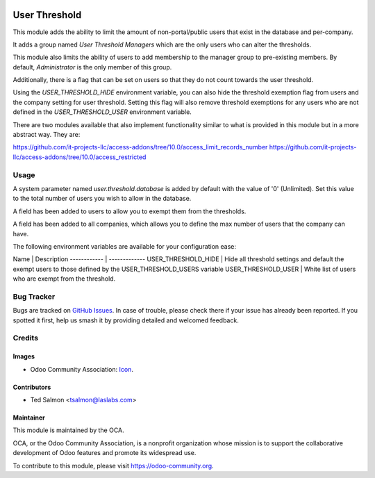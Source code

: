 .. image:: https://img.shields.io/badge/license-LGPL--3-blue.svg
   :target: http://www.gnu.org/licenses/lgpl-3.0-standalone.html
   :alt: License: LGPL-3

==============
User Threshold
==============

This module adds the ability to limit the amount of non-portal/public
users that exist in the database and per-company.

It adds a group named `User Threshold Managers` which are  the only users
who can alter the thresholds.

This module also limits the  ability of users to add membership
to the manager group to  pre-existing members. By default, `Administrator` 
is the only member of this group.

Additionally, there is a flag that can be set on users so that they do not
count towards the user threshold.

Using the `USER_THRESHOLD_HIDE` environment variable, you can also hide the 
threshold exemption flag from users and the company setting for user 
threshold. Setting this flag will also remove threshold exemptions for any 
users who are not defined in the `USER_THRESHOLD_USER` environment variable.

There are two modules available that also implement functionality similar to
what is provided in this module but in a more abstract way. They are:

https://github.com/it-projects-llc/access-addons/tree/10.0/access_limit_records_number
https://github.com/it-projects-llc/access-addons/tree/10.0/access_restricted


Usage
=====

A system parameter named `user.threshold.database` is added by default with 
the value of '0' (Unlimited). Set this value to the total number of users 
you wish to allow in the database.

A field has been added to users to allow you to exempt them from the 
thresholds.

A field has been added to all companies, which allows you to define the max 
number of users that the company can have.

The following environment variables are available for your configuration ease:


Name | Description
------------ | -------------
USER_THRESHOLD_HIDE | Hide all threshold settings and default the exempt users to those defined by the USER_THRESHOLD_USERS variable
USER_THRESHOLD_USER | White list of users who are exempt from the threshold.


.. image:: https://odoo-community.org/website/image/ir.attachment/5784_f2813bd/datas
   :alt: Try me on Runbot
   :target: https://runbot.odoo-community.org/runbot/149/10.0

Bug Tracker
===========

Bugs are tracked on `GitHub Issues
<https://github.com/OCA/server-tools/issues>`_. In case of trouble, please
check there if your issue has already been reported. If you spotted it first,
help us smash it by providing detailed and welcomed feedback.


Credits
=======

Images
------

* Odoo Community Association: `Icon <https://github.com/OCA/maintainer-tools/blob/master/template/module/static/description/icon.svg>`_.

Contributors
------------

* Ted Salmon <tsalmon@laslabs.com>


Maintainer
----------

.. image:: https://odoo-community.org/logo.png
   :alt: Odoo Community Association
   :target: https://odoo-community.org

This module is maintained by the OCA.

OCA, or the Odoo Community Association, is a nonprofit organization whose
mission is to support the collaborative development of Odoo features and
promote its widespread use.

To contribute to this module, please visit https://odoo-community.org.
